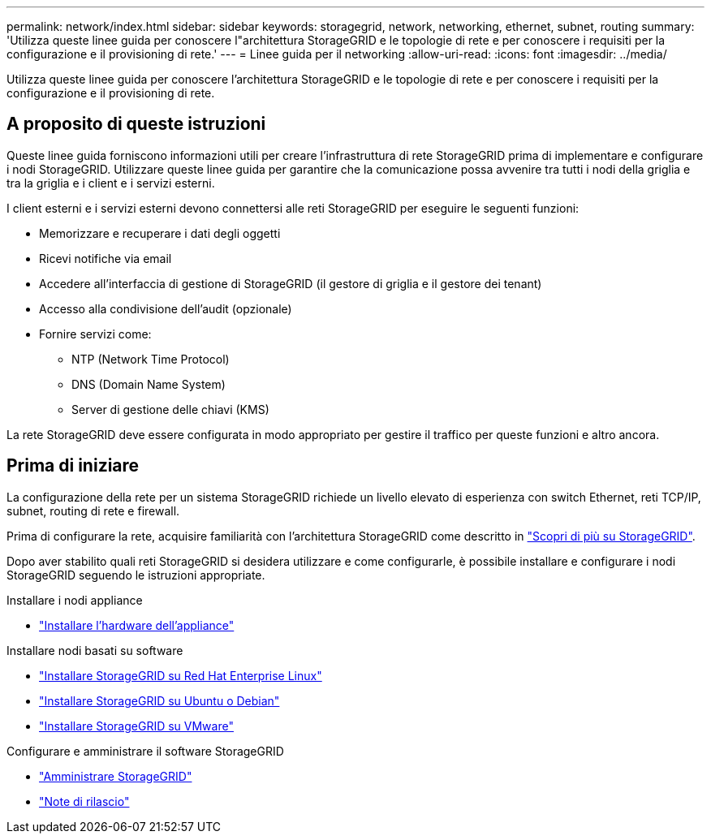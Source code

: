 ---
permalink: network/index.html 
sidebar: sidebar 
keywords: storagegrid, network, networking, ethernet, subnet, routing 
summary: 'Utilizza queste linee guida per conoscere l"architettura StorageGRID e le topologie di rete e per conoscere i requisiti per la configurazione e il provisioning di rete.' 
---
= Linee guida per il networking
:allow-uri-read: 
:icons: font
:imagesdir: ../media/


[role="lead"]
Utilizza queste linee guida per conoscere l'architettura StorageGRID e le topologie di rete e per conoscere i requisiti per la configurazione e il provisioning di rete.



== A proposito di queste istruzioni

Queste linee guida forniscono informazioni utili per creare l'infrastruttura di rete StorageGRID prima di implementare e configurare i nodi StorageGRID. Utilizzare queste linee guida per garantire che la comunicazione possa avvenire tra tutti i nodi della griglia e tra la griglia e i client e i servizi esterni.

I client esterni e i servizi esterni devono connettersi alle reti StorageGRID per eseguire le seguenti funzioni:

* Memorizzare e recuperare i dati degli oggetti
* Ricevi notifiche via email
* Accedere all'interfaccia di gestione di StorageGRID (il gestore di griglia e il gestore dei tenant)
* Accesso alla condivisione dell'audit (opzionale)
* Fornire servizi come:
+
** NTP (Network Time Protocol)
** DNS (Domain Name System)
** Server di gestione delle chiavi (KMS)




La rete StorageGRID deve essere configurata in modo appropriato per gestire il traffico per queste funzioni e altro ancora.



== Prima di iniziare

La configurazione della rete per un sistema StorageGRID richiede un livello elevato di esperienza con switch Ethernet, reti TCP/IP, subnet, routing di rete e firewall.

Prima di configurare la rete, acquisire familiarità con l'architettura StorageGRID come descritto in link:../primer/index.html["Scopri di più su StorageGRID"].

Dopo aver stabilito quali reti StorageGRID si desidera utilizzare e come configurarle, è possibile installare e configurare i nodi StorageGRID seguendo le istruzioni appropriate.

.Installare i nodi appliance
* https://docs.netapp.com/us-en/storagegrid-appliances/installconfig/index.html["Installare l'hardware dell'appliance"^]


.Installare nodi basati su software
* link:../rhel/index.html["Installare StorageGRID su Red Hat Enterprise Linux"]
* link:../ubuntu/index.html["Installare StorageGRID su Ubuntu o Debian"]
* link:../vmware/index.html["Installare StorageGRID su VMware"]


.Configurare e amministrare il software StorageGRID
* link:../admin/index.html["Amministrare StorageGRID"]
* link:../release-notes/index.html["Note di rilascio"]

